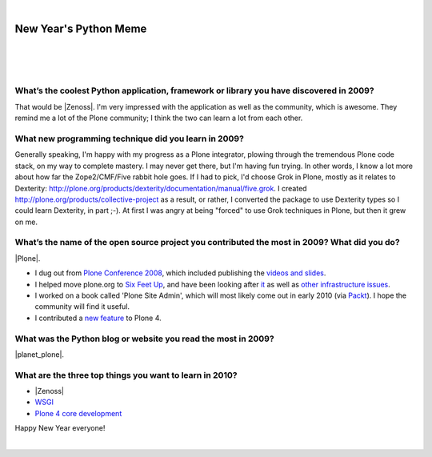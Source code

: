 |

New Year's Python Meme
======================

|

.. feed-entry::
   :date: 2009-12-31

|

.. image:: /images/lenin_packaging.png 
    :align: center

|

.. raw:: html

    <a href="https://ziade.org/2009/12/28/new-years-python-meme/" target="_blank">Tarek's new thing</a>.

What’s the coolest Python application, framework or library you have discovered in 2009?
----------------------------------------------------------------------------------------

That would be |Zenoss|. I'm very impressed with the application as well as the community, which is awesome. They remind me a lot of the Plone community; I think the two can learn a lot from each other.

What new programming technique did you learn in 2009?
-----------------------------------------------------

Generally speaking, I'm happy with my progress as a Plone integrator, plowing through the tremendous Plone code stack, on my way to complete mastery. I may never get there, but I'm having fun trying. In other words, I know a lot more about how far the Zope2/CMF/Five rabbit hole goes. If I had to pick, I'd choose Grok in Plone, mostly as it relates to Dexterity: `http://plone.org/products/dexterity/documentation/manual/five.grok`_. I created `http://plone.org/products/collective-project`_ as a result, or rather, I converted the package to use Dexterity types so I could learn Dexterity, in part ;-). At first I was angry at being "forced" to use Grok techniques in Plone, but then it grew on me.

What’s the name of the open source project you contributed the most in 2009? What did you do?
---------------------------------------------------------------------------------------------

|Plone|.

- I dug out from `Plone Conference 2008`_, which included publishing the `videos and slides`_.
- I helped move plone.org to `Six Feet Up`_, and have been looking after `it`_ as well as `other infrastructure issues`_.
- I worked on a book called 'Plone Site Admin', which will most likely come out in early 2010 (via `Packt`_). I hope the community will find it useful.
- I contributed a `new feature`_ to Plone 4.

What was the Python blog or website you read the most in 2009?
--------------------------------------------------------------

|planet_plone|.

What are the three top things you want to learn in 2010?
--------------------------------------------------------

- |Zenoss|
- `WSGI`_
- `Plone 4 core development`_

Happy New Year everyone!

|

.. _`http://plone.org/products/dexterity/documentation/manual/five.grok`: http://plone.org/products/dexterity/documentation/manual/five.grok

.. _`http://plone.org/products/collective-project`: http://plone.org/products/collective-project

.. _Plone Conference 2008: http://plone.org/events/conferences/2008-washington-dc

.. _videos and slides: http://plone.org/events/conferences/2008-washington-dc/agenda

.. _Six Feet Up: http://sixfeetup.com

.. _it: http://dev.plone.org/plone/browser/Products.PloneOrg/trunk

.. _other infrastructure issues: http://plone.org/news/plone-domain-dns-changes

.. _Packt: http://packtpub.com

.. _new feature: http://dev.plone.org/plone/ticket/9330

.. _WSGI: http://wsgi.org/wsgi/

.. _Plone 4 core development: http://dev.plone.org/plone/browser/buildouts/plone-coredev/branches/4.0

.. |Plone| raw:: html

   <a href="https://plone.org" target="_blank">Plone</a>

.. |planet_plone| raw:: html

   <a href="https://planet.plone.org" target="_blank">Planet Plone</a>

.. |zenoss| raw:: html

   <a href="https://zenoss.com" target="_blank">Zenoss</a>

